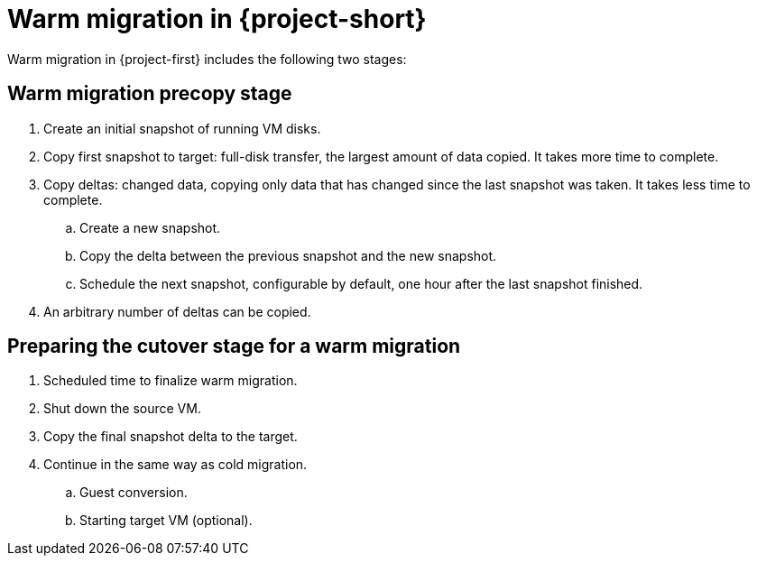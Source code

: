 // Module included in the following assemblies:
//
// * documentation/doc-Migration_Toolkit_for_Virtualization/master.adoc

:_content-type: CONCEPT
[id="warm-migration-stages_{context}"]
= Warm migration in {project-short}

[role="_abstract"]
Warm migration in {project-first} includes the following two stages:

[id="mtv-cold-warm-migration-precopy_{context}"]
== Warm migration precopy stage

. Create an initial snapshot of running VM disks.
. Copy first snapshot to target: full-disk transfer, the largest amount of data copied. It takes more time to complete.
. Copy deltas: changed data, copying only data that has changed since the last snapshot was taken. It takes less time to complete.
.. Create a new snapshot.
.. Copy the delta between the previous snapshot and the new snapshot.
.. Schedule the next snapshot, configurable by default, one hour after the last snapshot finished.
. An arbitrary number of deltas can be copied.

[id="mtv-cold-warm-migration-cutover_{context}"]
== Preparing the cutover stage for a warm migration

. Scheduled time to finalize warm migration.
. Shut down the source VM.
. Copy the final snapshot delta to the target.
. Continue in the same way as cold migration.
.. Guest conversion.
.. Starting target VM (optional).
